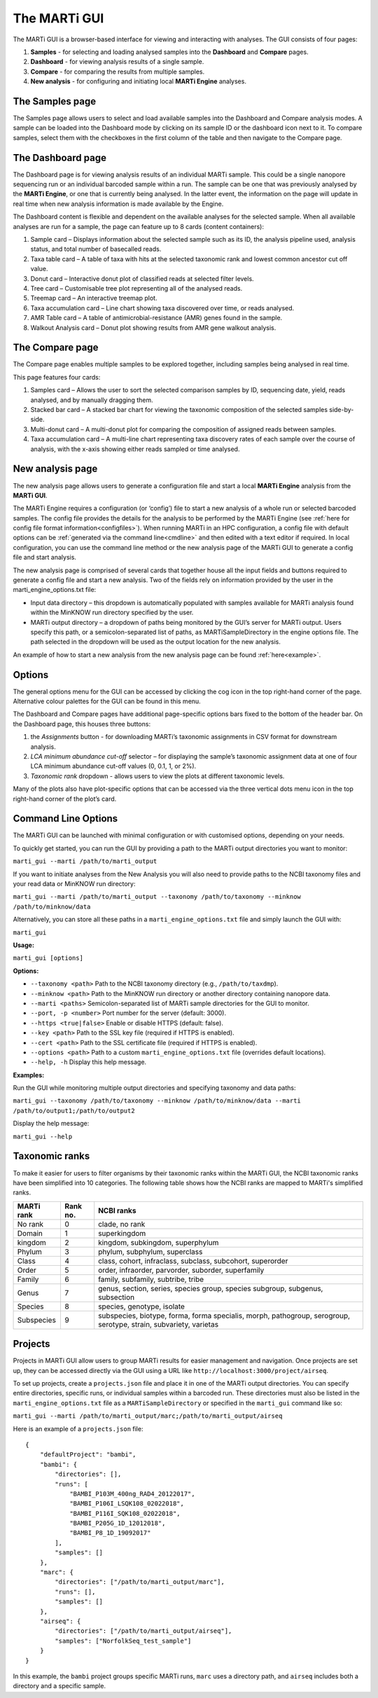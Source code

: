 .. _gui:

The MARTi GUI
=============

The MARTi GUI is a browser-based interface for viewing and interacting with analyses. The GUI consists of four pages:

#. **Samples** - for selecting and loading analysed samples into the **Dashboard** and **Compare** pages.
#. **Dashboard** - for viewing analysis results of a single sample.
#. **Compare** - for comparing the results from multiple samples.
#. **New analysis** - for configuring and initiating local **MARTi Engine** analyses.


The Samples page
----------------

.. image:: images/GuiSamples.png
  :width: 800
  :alt: MARTi GUI samples page
  :align: center

The Samples page allows users to select and load available samples into the Dashboard and Compare analysis modes. A sample can be loaded into the Dashboard mode by clicking on its sample ID or the dashboard icon next to it. To compare samples, select them with the checkboxes in the first column of the table and then navigate to the Compare page.


The Dashboard page
------------------

.. image:: images/GuiDashboard.png
  :width: 800
  :alt: MARTi GUI dashboard page
  :align: center

The Dashboard page is for viewing analysis results of an individual MARTi sample. This could be a single nanopore sequencing run or an individual barcoded sample within a run. The sample can be one that was previously analysed by the **MARTi Engine**, or one that is currently being analysed. In the latter event, the information on the page will update in real time when new analysis information is made available by the Engine.

The Dashboard content is flexible and dependent on the available analyses for the selected sample. When all available analyses are run for a sample, the page can feature up to 8 cards (content containers):

#. Sample card – Displays information about the selected sample such as its ID, the analysis pipeline used, analysis status, and total number of basecalled reads.
#. Taxa table card – A table of taxa with hits at the selected taxonomic rank and lowest common ancestor cut off value.
#. Donut card – Interactive donut plot of classified reads at selected filter levels.
#. Tree card – Customisable tree plot representing all of the analysed reads.
#. Treemap card – An interactive treemap plot.
#. Taxa accumulation card – Line chart showing taxa discovered over time, or reads analysed.
#. AMR Table card – A table of antimicrobial-resistance (AMR) genes found in the sample.
#. Walkout Analysis card – Donut plot showing results from AMR gene walkout analysis.


The Compare page
----------------

.. image:: images/GuiCompare.png
  :width: 800
  :alt: MARTi GUI compare page
  :align: center

The Compare page enables multiple samples to be explored together, including samples being analysed in real time.

This page features four cards:

#. Samples card – Allows the user to sort the selected comparison samples by ID, sequencing date, yield, reads analysed, and by manually dragging them.
#. Stacked bar card – A stacked bar chart for viewing the taxonomic composition of the selected samples side-by-side.
#. Multi-donut card – A multi-donut plot for comparing the composition of assigned reads between samples.
#. Taxa accumulation card – A multi-line chart representing taxa discovery rates of each sample over the course of analysis, with the x-axis showing either reads sampled or time analysed.


.. _startinganalysis:

New analysis page
-----------------

.. image:: images/GuiNew.png
  :width: 800
  :alt: MARTi GUI new analysis page
  :align: center

The new analysis page allows users to generate a configuration file and start a local **MARTi Engine** analysis from the **MARTi GUI**.

The MARTi Engine requires a configuration (or ‘config’) file to start a new analysis of a whole run or selected barcoded samples. The config file provides the details for the analysis to be performed by the MARTi Engine (see :ref:`here for config file format information<configfiles>`). When running MARTi in an HPC configuration, a config file with default options can be :ref:`generated via the command line<cmdline>` and then edited with a text editor if required. In local configuration, you can use the command line method or the new analysis page of the MARTi GUI to generate a config file and start analysis.

The new analysis page is comprised of several cards that together house all the input fields and buttons required to generate a config file and start a new analysis. Two of the fields rely on information provided by the user in the marti_engine_options.txt file:

* Input data directory – this dropdown is automatically populated with samples available for MARTi analysis found within the MinKNOW run directory specified by the user.
* MARTi output directory – a dropdown of paths being monitored by the GUI’s server for MARTi output. Users specify this path, or a semicolon-separated list of paths, as MARTiSampleDirectory in the engine options file. The path selected in the dropdown will be used as the output location for the new analysis.

An example of how to start a new analysis from the new analysis page can be found :ref:`here<example>`.

Options
-------


.. image:: images/GuiOptionsGeneral.png
  :width: 800
  :alt: MARTi GUI general options
  :align: center

The general options menu for the GUI can be accessed by clicking the cog icon in the top right-hand corner of the page. Alternative colour palettes for the GUI can be found in this menu.

The Dashboard and Compare pages have additional page-specific options bars fixed to the bottom of the header bar. On the Dashboard page, this houses three buttons:

1.	the *Assignments* button - for downloading MARTi’s taxonomic assignments in CSV format for downstream analysis.
2.	*LCA minimum abundance cut-off* selector – for displaying the sample’s taxonomic assignment data at one of four LCA minimum abundance cut-off values (0, 0.1, 1, or 2%).
3.	*Taxonomic rank* dropdown - allows users to view the plots at different taxonomic levels.

.. image:: images/GuiOptionsPlot.png
  :width: 800
  :alt: MARTi GUI plot options
  :align: center

Many of the plots also have plot-specific options that can be accessed via the three vertical dots menu icon in the top right-hand corner of the plot’s card.

Command Line Options
--------------------

The MARTi GUI can be launched with minimal configuration or with customised options, depending on your needs.

To quickly get started, you can run the GUI by providing a path to the MARTi output directories you want to monitor:

``marti_gui --marti /path/to/marti_output``

If you want to initiate analyses from the New Analysis you will also need to provide paths to the NCBI taxonomy files and your read data or MinKNOW run directory:

``marti_gui --marti /path/to/marti_output --taxonomy /path/to/taxonomy --minknow /path/to/minknow/data``

Alternatively, you can store all these paths in a ``marti_engine_options.txt`` file and simply launch the GUI with:

``marti_gui``

**Usage:**

``marti_gui [options]``

**Options:**

* ``--taxonomy <path>``      Path to the NCBI taxonomy directory (e.g., ``/path/to/taxdmp``).
* ``--minknow <path>``       Path to the MinKNOW run directory or another directory containing nanopore data.
* ``--marti <paths>``        Semicolon-separated list of MARTi sample directories for the GUI to monitor.
* ``--port, -p <number>``    Port number for the server (default: 3000).
* ``--https <true|false>``   Enable or disable HTTPS (default: false).
* ``--key <path>``           Path to the SSL key file (required if HTTPS is enabled).
* ``--cert <path>``          Path to the SSL certificate file (required if HTTPS is enabled).
* ``--options <path>``       Path to a custom ``marti_engine_options.txt`` file (overrides default locations).
* ``--help, -h``             Display this help message.

**Examples:**

Run the GUI while monitoring multiple output directories and specifying taxonomy and data paths:

``marti_gui --taxonomy /path/to/taxonomy --minknow /path/to/minknow/data --marti /path/to/output1;/path/to/output2``

Display the help message:

``marti_gui --help``


Taxonomic ranks
---------------

To make it easier for users to filter organisms by their taxonomic ranks within the MARTi GUI, the NCBI taxonomic ranks have been simplified into 10 categories. The following table shows how the NCBI ranks are mapped to MARTi's simplified ranks.

+------------+----------+-------------------------------------------------------------------------------------------------------------------+
| MARTi rank | Rank no. | NCBI ranks                                                                                                        |
+============+==========+===================================================================================================================+
| No rank    | 0        | clade, no rank                                                                                                    |
+------------+----------+-------------------------------------------------------------------------------------------------------------------+
| Domain     | 1        | superkingdom                                                                                                      |
+------------+----------+-------------------------------------------------------------------------------------------------------------------+
| kingdom    | 2        | kingdom, subkingdom, superphylum                                                                                  |
+------------+----------+-------------------------------------------------------------------------------------------------------------------+
| Phylum     | 3        | phylum, subphylum, superclass                                                                                     |
+------------+----------+-------------------------------------------------------------------------------------------------------------------+
| Class      | 4        | class, cohort, infraclass, subclass, subcohort, superorder                                                        |
+------------+----------+-------------------------------------------------------------------------------------------------------------------+
| Order      | 5        | order, infraorder, parvorder, suborder, superfamily                                                               |
+------------+----------+-------------------------------------------------------------------------------------------------------------------+
| Family     | 6        | family, subfamily, subtribe, tribe                                                                                |
+------------+----------+-------------------------------------------------------------------------------------------------------------------+
| Genus      | 7        | genus, section, series, species group, species subgroup, subgenus, subsection                                     |
+------------+----------+-------------------------------------------------------------------------------------------------------------------+
| Species    | 8        | species, genotype, isolate                                                                                        |
+------------+----------+-------------------------------------------------------------------------------------------------------------------+
| Subspecies | 9        | subspecies, biotype, forma, forma specialis, morph, pathogroup, serogroup, serotype, strain, subvariety, varietas |
+------------+----------+-------------------------------------------------------------------------------------------------------------------+

Projects
--------

Projects in MARTi GUI allow users to group MARTi results for easier management and navigation. Once projects are set up, they can be accessed directly via the GUI using a URL like ``http://localhost:3000/project/airseq``.

To set up projects, create a ``projects.json`` file and place it in one of the MARTi output directories. You can specify entire directories, specific runs, or individual samples within a barcoded run. These directories must also be listed in the ``marti_engine_options.txt`` file as a ``MARTiSampleDirectory`` or specified in the ``marti_gui`` command like so:

``marti_gui --marti /path/to/marti_output/marc;/path/to/marti_output/airseq``

Here is an example of a ``projects.json`` file:

::

    {
        "defaultProject": "bambi",
        "bambi": {
            "directories": [],
            "runs": [
                "BAMBI_P103M_400ng_RAD4_20122017",
                "BAMBI_P106I_LSQK108_02022018",
                "BAMBI_P116I_SQK108_02022018",
                "BAMBI_P205G_1D_12012018",
                "BAMBI_P8_1D_19092017"
            ],
            "samples": []
        },
        "marc": {
            "directories": ["/path/to/marti_output/marc"],
            "runs": [],
            "samples": []
        },
        "airseq": {
            "directories": ["/path/to/marti_output/airseq"],
            "samples": ["NorfolkSeq_test_sample"]
        }
    }

In this example, the ``bambi`` project groups specific MARTi runs, ``marc`` uses a directory path, and ``airseq`` includes both a directory and a specific sample.
